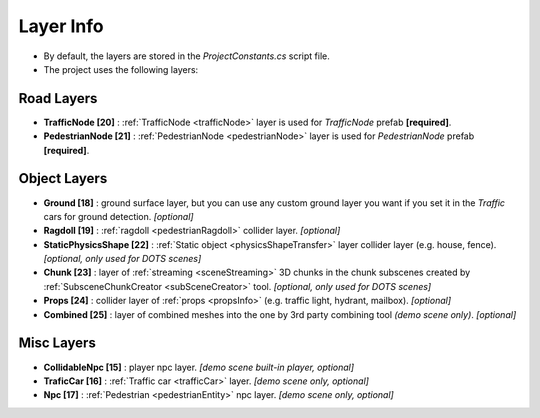 .. _layerInfo:

Layer Info
=====

* By default, the layers are stored in the `ProjectConstants.cs` script file. 
* The project uses the following layers:

Road Layers
~~~~~~~~~~~~

* **TrafficNode [20]** : :ref:`TrafficNode <trafficNode>` layer is used for `TrafficNode` prefab **[required]**. 
* **PedestrianNode [21]** : :ref:`PedestrianNode <pedestrianNode>` layer is used for `PedestrianNode` prefab **[required]**. 

Object Layers
~~~~~~~~~~~~

* **Ground [18]** : ground surface layer, but you can use any custom ground layer you want if you set it in the `Traffic` cars for ground detection. *[optional]*
* **Ragdoll [19]** : :ref:`ragdoll <pedestrianRagdoll>` collider layer. *[optional]*
* **StaticPhysicsShape [22]** : :ref:`Static object <physicsShapeTransfer>` layer collider layer (e.g. house, fence). *[optional, only used for DOTS scenes]* 
* **Chunk [23]** : layer of :ref:`streaming <sceneStreaming>` 3D chunks in the chunk subscenes created by :ref:`SubsceneChunkCreator <subSceneCreator>` tool. *[optional, only used for DOTS scenes]*
* **Props [24]** :  collider layer of :ref:`props <propsInfo>` (e.g. traffic light, hydrant, mailbox). *[optional]*
* **Combined [25]** : layer of combined meshes into the one by 3rd party combining tool *(demo scene only)*. *[optional]*

Misc Layers
~~~~~~~~~~~~
		
* **CollidableNpc [15]** : player npc layer. *[demo scene built-in player, optional]*
* **TraficCar [16]** : :ref:`Traffic car  <trafficCar>` layer. *[demo scene only, optional]*
* **Npc [17]** : :ref:`Pedestrian <pedestrianEntity>` npc layer. *[demo scene only, optional]*
